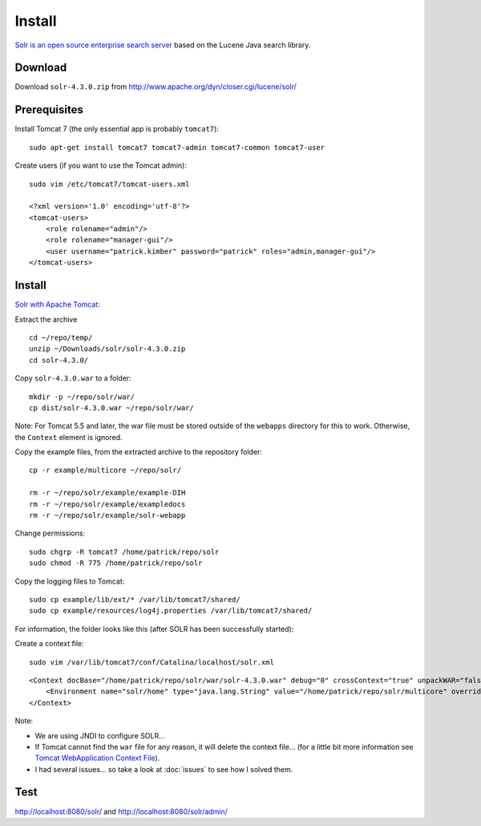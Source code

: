Install
*******

`Solr is an open source enterprise search server`_ based on the Lucene Java
search library.

Download
========

Download ``solr-4.3.0.zip`` from
http://www.apache.org/dyn/closer.cgi/lucene/solr/

Prerequisites
=============

Install Tomcat 7 (the only essential app is probably ``tomcat7``):

::

  sudo apt-get install tomcat7 tomcat7-admin tomcat7-common tomcat7-user

Create users (if you want to use the Tomcat admin):

::

  sudo vim /etc/tomcat7/tomcat-users.xml

  <?xml version='1.0' encoding='utf-8'?>
  <tomcat-users>
      <role rolename="admin"/>
      <role rolename="manager-gui"/>
      <user username="patrick.kimber" password="patrick" roles="admin,manager-gui"/>
  </tomcat-users>

Install
=======

`Solr with Apache Tomcat`_:

Extract the archive

::

  cd ~/repo/temp/
  unzip ~/Downloads/solr/solr-4.3.0.zip
  cd solr-4.3.0/

Copy ``solr-4.3.0.war`` to a folder:

::

  mkdir -p ~/repo/solr/war/
  cp dist/solr-4.3.0.war ~/repo/solr/war/

Note: For Tomcat 5.5 and later, the war file must be stored outside of the
``webapps`` directory for this to work.  Otherwise, the ``Context`` element is
ignored.

Copy the example files, from the extracted archive to the repository folder:

::

  cp -r example/multicore ~/repo/solr/

  rm -r ~/repo/solr/example/example-DIH
  rm -r ~/repo/solr/example/exampledocs
  rm -r ~/repo/solr/example/solr-webapp

Change permissions:

::

  sudo chgrp -R tomcat7 /home/patrick/repo/solr
  sudo chmod -R 775 /home/patrick/repo/solr

Copy the logging files to Tomcat:

::

  sudo cp example/lib/ext/* /var/lib/tomcat7/shared/
  sudo cp example/resources/log4j.properties /var/lib/tomcat7/shared/

For information, the folder looks like this (after SOLR has been successfully
started):

.. ::
..   toybox:~# ls -l /home/repository/solr/default/
..   total 8
..   drwxr-xr-x 3 tomcat55 adm     4096 2008-04-06 22:17 conf
..   drwxr-xr-x 3 tomcat55 nogroup 4096 2008-04-06 22:18 data

.. Set the location of the Lucene indexes, by editing ``dataDir`` in
.. ``conf/solrconfig.xml``:
.. ::
..   <dataDir>\\\\app1.itv\\msa1\\System\\search\\solr\\data</dataDir>
.. **Note**: If you want the index files to be created in SOLR home, then remove
.. the ``dataDir`` attribute...

Create a context file:

::

  sudo vim /var/lib/tomcat7/conf/Catalina/localhost/solr.xml

::

  <Context docBase="/home/patrick/repo/solr/war/solr-4.3.0.war" debug="0" crossContext="true" unpackWAR="false" >
      <Environment name="solr/home" type="java.lang.String" value="/home/patrick/repo/solr/multicore" override="true" />
  </Context>

Note:

- We are using JNDI to configure SOLR...
- If Tomcat cannot find the ``war`` file for any reason, it will delete
  the context file... (for a little bit more information see
  `Tomcat WebApplication Context File`_).
- I had several issues... so take a look at :doc:`issues` to see how I solved
  them.

Test
====

http://localhost:8080/solr/ and http://localhost:8080/solr/admin/


.. _`Solr is an open source enterprise search server`: http://lucene.apache.org/solr/
.. _`Solr with Apache Tomcat`: http://wiki.apache.org/solr/SolrTomcat
.. _`Tomcat WebApplication Context File`: http://prasadblog.blogspot.com/2006/02/tomcat-webapplication-context-file.html
